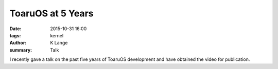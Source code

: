 ToaruOS at 5 Years
##################

:date: 2015-10-31 16:00
:tags: kernel
:author: K Lange
:summary: Talk

I recently gave a talk on the past five years of ToaruOS development and have obtained the video for publication.

.. raw:: html

    <h3><em>ToaruOS at 5 Years: A Closer Look at a Hobby OS</em><iframe src="https://www.youtube-nocookie.com/embed/Wp5kl-NfpM8?rel=0" frameborder="0" allowfullscreen></iframe></h3>
    <h4></h4>
